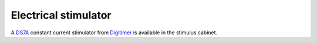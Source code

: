 Electrical stimulator
=====================

A `DS7A`_ constant current stimulator from `Digitimer`_ is available in the stimulus
cabinet.

.. _Digitimer: https://www.digitimer.com/
.. _DS7A: https://www.digitimer.com/product/human-neurophysiology/peripheral-stimulators/ds7a-ds7ah-hv-current-stimulator/
